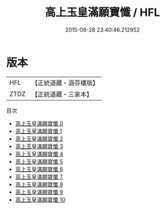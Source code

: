 #+TITLE: 高上玉皇滿願寶懺 / HFL

#+DATE: 2015-08-28 23:40:46.212952
* 版本
 |       HFL|【正統道藏・涵芬樓版】|
 |      ZTDZ|【正統道藏・三家本】|
目次
 - [[file:KR5a0195_000.txt][高上玉皇滿願寶懺 0]]
 - [[file:KR5a0195_001.txt][高上玉皇滿願寶懺 1]]
 - [[file:KR5a0195_002.txt][高上玉皇滿願寶懺 2]]
 - [[file:KR5a0195_003.txt][高上玉皇滿願寶懺 3]]
 - [[file:KR5a0195_004.txt][高上玉皇滿願寶懺 4]]
 - [[file:KR5a0195_005.txt][高上玉皇滿願寶懺 5]]
 - [[file:KR5a0195_006.txt][高上玉皇滿願寶懺 6]]
 - [[file:KR5a0195_007.txt][高上玉皇滿願寶懺 7]]
 - [[file:KR5a0195_008.txt][高上玉皇滿願寶懺 8]]
 - [[file:KR5a0195_009.txt][高上玉皇滿願寶懺 9]]
 - [[file:KR5a0195_010.txt][高上玉皇滿願寶懺 10]]
